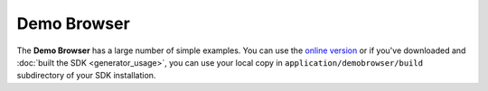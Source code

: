 .. _pages/snippets/demobrowser#demo_browser:

Demo Browser
************
The **Demo Browser** has a large number of simple examples. You can use the `online version <http://demo.qooxdoo.org/1.2.x/demobrowser>`_ or if you've downloaded and :doc:`built the SDK <generator_usage>`, you can use your local copy in ``application/demobrowser/build`` subdirectory of your SDK installation.

